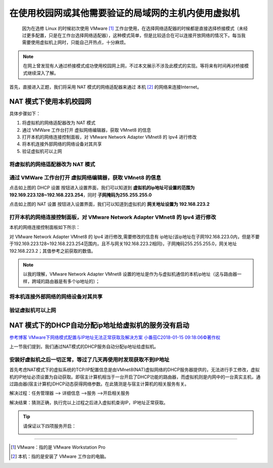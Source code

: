 ==========================================================
在使用校园网或其他需要验证的局域网的主机内使用虚拟机
==========================================================

 因为在选修 Linux 的时候初次使用 VMware [#]_ 工作台使用，在选择网络适配器的时候都是直接选择桥接模式（未经过更多配置，只是在工作台选择网络适配器），这种模式简单，但是比较适合在可以连接开放网络的情况下。每当我需要使用虚拟机上网时，只能自己开热点，十分麻烦。

.. note:: 

   在网上曾发现有人通过桥接模式成功使用校园网上网，不过本文展示不涉及此模式的实现。等将来有时间再对桥接模式继续深入了解。

首先，直接进入正题，我们将采用 NAT 模式的网络适配器来通过 本机 [#]_ 的网络来连接Internet。

.. _NAT模式上网配置:

NAT 模式下使用本机校园网
=============================

具体步骤如下：

#. 将虚拟机的网络适配器改为 NAT 模式
#. 通过 VMWare 工作台打开 虚拟网络编辑器，获取 VMnet8 的信息
#. 打开本机的网络连接控制面板，对 VMware Network Adapter VMnet8 的 Ipv4 进行修改
#. 将本机连接外部网络的网络设备对其共享
#. 验证虚拟机可以上网


将虚拟机的网络适配器改为 NAT 模式
--------------------------------------


通过 VMWare 工作台打开 虚拟网络编辑器，获取 VMnet8 的信息
--------------------------------------------------------

.. image:: ../../../img/linux/question/nat_ip_set.png
   :alt: DHCP 设置

点击如上图的 DHCP 设置 按钮进入设置界面，我们可以知道到 **虚拟机的ip地址可设置的范围为192.169.223.128~192.168.223.254**，同时 **子网掩码为255.255.255.0**

.. image:: ../../../img/linux/question/nat_ip.png
   :alt: NAT 设置

点击如上图的 NAT 设置 按钮进入设置界面，我们可以知道到虚拟机的 **网关地址设置为 192.168.223.2**


打开本机的网络连接控制面板，对 VMware Network Adapter VMnet8 的 Ipv4 进行修改
----------------------------------------------------------------------------------

本机的网络连接控制面板如下所示：

.. image:: ../../../img/linux/question/network_pane.png
   :alt: 网络连接控制面板

对 VMware Network Adapter VMnet8 的 Ipv4 进行修改,需要修改的信息有 ip地址(该ip地址在子网192.168.223.0内，但是不要于192.169.223.128~192.168.223.254范围内，且不与网关192.168.223.2相同)，子网掩码255.255.255.0，网关地址192.168.223.2；其值参考之前获取的数值。

.. note:: 

   以我的理解，VMware Network Adapter VMnet8 设置的地址是作为与虚拟机通信的本机ip地址（这与路由器一样，跨域的路由器是有多个ip地址的）；

.. image:: ../../../img/linux/question/VMnet8_setting.png
   :alt: VMware Network Adapter VMnet8

将本机连接外部网络的网络设备对其共享
------------------------------------

.. image:: ../../../img/linux/question/network_share.png
   :alt: 本机连接

验证虚拟机可以上网
----------------------

.. image:: ../../../img/linux/question/ping.png
   :alt: ping







NAT 模式下的DHCP自动分配ip地址给虚拟机的服务没有启动
========================================================

`参考博客 VMware下网络模式配置与IP地址无法正常获取及解决方案 小番茄C2018-01-15 09:18:06©著作权 <https://blog.51cto.com/u_13570219/2060937>`_ 

上一节我们提到，我们通过NAT模式的DHCP服务自动分配ip地址给虚拟机。

安装好虚拟机之后一切正常，等过了几天再使用时发现获取不到IP地址
------------------------------------------------------------------------

首先考虑NAT模式下的虚拟系统的TCP/IP配置信息是由VMnet8(NAT)虚拟网络的DHCP服务器提供的，无法进行手工修改，虚拟机的IP地址必须设置为自动获取。即宿主计算机相当于一台开启了DHCP功能的路由器，而虚拟机则是内网中的一台真实主机，通过路由器(宿主计算机)DHCP动态获得网络参数。在此猜测是与宿主计算机的相关服务有关。

解决过程：任务管理器 ——> 详细信息 ——>服务 ——>开启相关服务

解决结果：猜测正确，执行完以上过程之后进入虚拟机查询IP，IP地址正常获取。

.. tip::  

   请保证以下四项服务开启：

   .. image:: ../../../img/linux/question/vm_nat.png
      :alt: 开启 vm nat 服务


----

.. [#] VMware：指的是 VMware Workstation Pro
.. [#] 本机：指的是安装了 VMware 工作台的电脑。